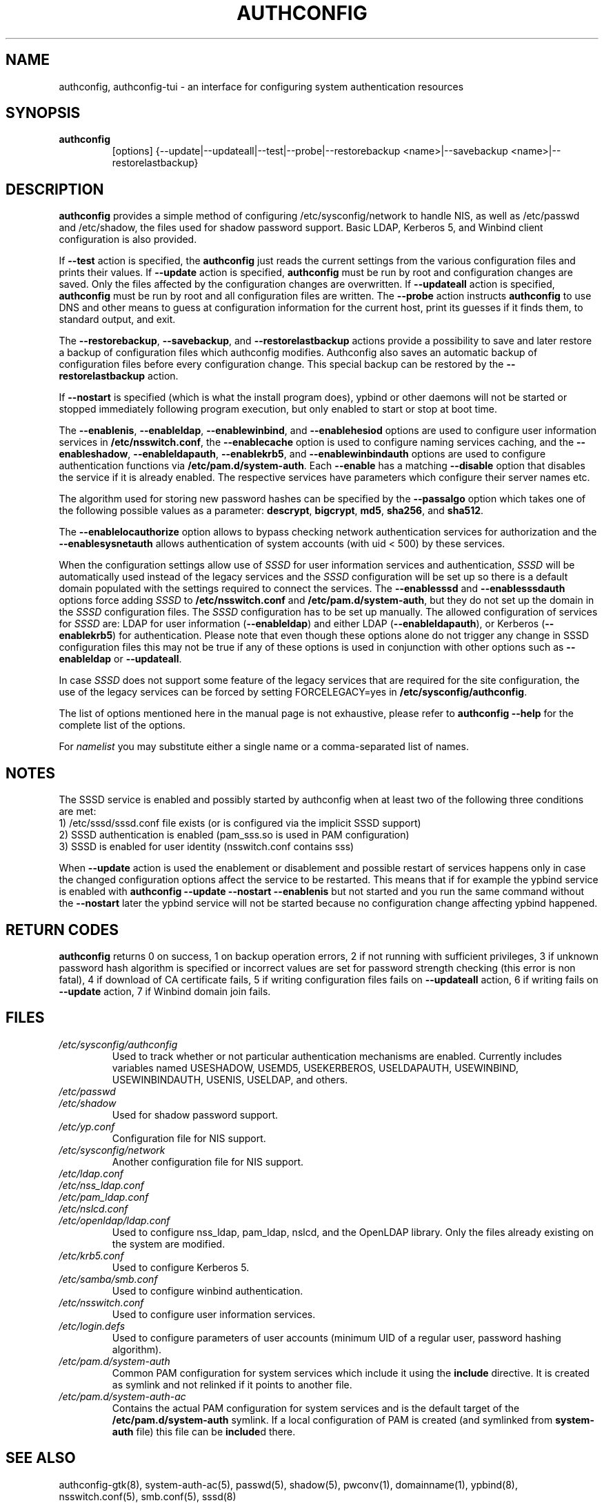 .de FN
\fI\|\\$1\|\fP
..
.TH AUTHCONFIG 8 "22 July 2011" "Red Hat, Inc."
.SH NAME
authconfig, authconfig-tui \- an interface for configuring system authentication resources
.SH SYNOPSIS
\fBauthconfig\fR
.in +7
[options] {--update|--updateall|--test|--probe|--restorebackup <name>|--savebackup <name>|--restorelastbackup}
.in -7
.SH DESCRIPTION
\fBauthconfig\fR provides a simple method of configuring
/etc/sysconfig/network to handle NIS, as well as /etc/passwd and
/etc/shadow, the files used for shadow password support.  Basic LDAP,
Kerberos 5, and Winbind client configuration is also provided.

If \fB--test\fR action is specified, the \fBauthconfig\fR just reads the
current settings from the various configuration files and prints
their values.
If \fB--update\fR action is specified, \fBauthconfig\fR must be run by
root and configuration changes are saved. Only
the files affected by the configuration changes are overwritten.
If \fB--updateall\fR action is specified, \fBauthconfig\fR must be run by
root and all configuration files are written.
The \fB--probe\fP action instructs \fBauthconfig\fP to use DNS and other means
to guess at configuration information for the current host, print its guesses
if it finds them, to standard output, and exit.

The \fB--restorebackup\fR, \fB--savebackup\fR, and \fB--restorelastbackup\fR
actions provide a possibility to save and later restore a backup of configuration
files which authconfig modifies. Authconfig also saves an automatic backup of
configuration files before every configuration change. This special backup can
be restored by the \fB--restorelastbackup\fR action.

If \fB--nostart\fR is specified (which is what the install program does),
ypbind or other daemons will not be started or stopped immediately following
program execution, but only enabled to start or stop at boot time.

The \fB--enablenis\fP, \fB--enableldap\fP, \fB--enablewinbind\fP,
and \fB--enablehesiod\fP options
are used to configure user information services in \fB/etc/nsswitch.conf\fP,
the \fB--enablecache\fP option is used to configure naming services caching,
and the \fB--enableshadow\fP, \fB--enableldapauth\fP,
\fB--enablekrb5\fP, and \fB--enablewinbindauth\fP options are used to configure
authentication functions via \fB/etc/pam.d/system-auth\fP.  Each
\fB--enable\fP has a matching \fB--disable\fP option that disables the service
if it is already enabled. The respective services have parameters which configure
their server names etc.

The algorithm used for storing new password hashes can be specified by
the \fB--passalgo\fR option which takes one of the following possible values as
a parameter: \fBdescrypt\fR, \fBbigcrypt\fR, \fBmd5\fR, \fBsha256\fR, and
\fBsha512\fR.

The \fB--enablelocauthorize\fR option allows to bypass checking network
authentication services for authorization and the \fB--enablesysnetauth\fR
allows authentication of system accounts (with uid < 500) by these services.

When the configuration settings allow use of \fISSSD\fR for user information services
and authentication, \fISSSD\fR will be automatically used instead of the legacy
services and the \fISSSD\fR configuration will be set up so there is a default
domain populated with the settings required to connect the services. The \fB--enablesssd\fR
and \fB--enablesssdauth\fR options force adding \fISSSD\fR to \fB/etc/nsswitch.conf\fP
and \fB/etc/pam.d/system-auth\fP, but they do not set up the domain in the
\fISSSD\fR configuration files. The \fISSSD\fR configuration has to be
set up manually. The allowed configuration of services for \fISSSD\fR are: LDAP for
user information (\fB--enableldap\fR) and either LDAP (\fB--enableldapauth\fR), or
Kerberos (\fB--enablekrb5\fR) for authentication. Please note that even though
these options alone do not trigger any change in SSSD configuration files this
may not be true if any of these options is used in conjunction with other
options such as \fB--enableldap\fR or \fB--updateall\fR.

In case \fISSSD\fR does not support some feature of the legacy services that are
required for the site configuration, the use of the legacy services can be forced
by setting FORCELEGACY=yes in \fB/etc/sysconfig/authconfig\fP.

The list of options mentioned here in the manual page is not exhaustive, please
refer to \fBauthconfig --help\fR for the complete list of the options.

For \fInamelist\fR you may substitute either a single name or a 
comma-separated list of names.
.PD
.SH NOTES
The SSSD service is enabled and possibly started by authconfig when at least two of
the following three conditions are met:
.br
1) /etc/sssd/sssd.conf file exists (or is configured via the implicit SSSD support)
.br
2) SSSD authentication is enabled (pam_sss.so is used in PAM configuration)
.br
3) SSSD is enabled for user identity (nsswitch.conf contains sss)

When \fB--update\fR action is used the enablement or disablement and possible restart
of services happens only in case the changed configuration options affect the
service to be restarted. This means that if for example the ypbind service is
enabled with \fBauthconfig --update --nostart --enablenis\fR but not started
and you run the same command without the \fB--nostart\fR later the ypbind
service will not be started because no configuration change affecting ypbind
happened.
.PD
.SH "RETURN CODES"
\fBauthconfig\fR returns 0 on success, 1 on backup operation errors,
2 if not running with sufficient privileges, 3 if unknown password hash algorithm
is specified or incorrect values are set for password strength checking
(this error is non fatal), 4 if download of CA certificate fails,
5 if writing configuration files fails on \fB--updateall\fR action, 6 if writing
fails on \fB--update\fR action, 7 if Winbind domain join fails.

.PD
.SH FILES
.PD 0
.TP
.TP
.FN /etc/sysconfig/authconfig
Used to track whether or not particular authentication mechanisms are enabled.
Currently includes variables named USESHADOW, USEMD5, USEKERBEROS, USELDAPAUTH,
USEWINBIND, USEWINBINDAUTH, USENIS, USELDAP, and others.
.TP
.FN /etc/passwd
.TP
.FN /etc/shadow
Used for shadow password support.
.TP
.FN /etc/yp.conf
Configuration file for NIS support.
.TP
.FN /etc/sysconfig/network
Another configuration file for NIS support.
.TP
.FN /etc/ldap.conf
.TP
.FN /etc/nss_ldap.conf
.TP
.FN /etc/pam_ldap.conf
.TP
.FN /etc/nslcd.conf
.TP
.FN /etc/openldap/ldap.conf
Used to configure nss_ldap, pam_ldap, nslcd, and the OpenLDAP library. Only
the files already existing on the system are modified.
.TP
.FN /etc/krb5.conf
Used to configure Kerberos 5.
.TP
.FN /etc/samba/smb.conf
Used to configure winbind authentication.
.TP
.FN /etc/nsswitch.conf
Used to configure user information services.
.TP
.FN /etc/login.defs
Used to configure parameters of user accounts (minimum UID of a regular user,
password hashing algorithm).
.TP
.FN /etc/pam.d/system-auth
Common PAM configuration for system services which include it using the
\fBinclude\fR directive. It is created as symlink and not relinked if
it points to another file.
.TP
.FN /etc/pam.d/system-auth-ac
Contains the actual PAM configuration for system services and is the
default target of the \fB/etc/pam.d/system-auth\fR symlink. If a local configuration
of PAM is created (and symlinked from \fBsystem-auth\fR file) this file can be \fBinclude\fRd
there.

.PD
.SH "SEE ALSO"
authconfig-gtk(8), system-auth-ac(5), passwd(5), shadow(5), pwconv(1),
domainname(1), ypbind(8), nsswitch.conf(5), smb.conf(5), sssd(8)

.SH AUTHORS
.nf
Nalin Dahyabhai <nalin@redhat.com>, Preston Brown <pbrown@redhat.com>,
Matt Wilson <msw@redhat.com>, Tomas Mraz <tmraz@redhat.com>
.fi
